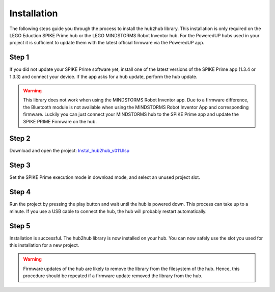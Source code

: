 .. _section_install:

############
Installation
############


The following steps guide you through the process to install the ``hub2hub`` library. This installation is only required on the LEGO Eduction SPIKE Prime hub or the LEGO MINDSTORMS Robot Inventor hub. For the PoweredUP hubs used in your project it is sufficient to update them with the latest official firmware via the PoweredUP app. 


Step 1
------

If you did not update your SPIKE Prime software yet, install one of the latest versions of the SPIKE Prime app (1.3.4 or 1.3.3) and connect your device. If the app asks for a hub update, perform the hub update.

.. warning::
	This library does not work when using the MINDSTORMS Robot Inventor app. Due to a firmware difference, the Bluetooth module is not available when using the MINDSTORMS Robot Inventor App and corresponding firmware. Luckily you can just connect your MINDSTORMS hub to the SPIKE Prime app and update the SPIKE PRIME Firmware on the hub.
	
Step 2
------

Download and open the project: `Instal_hub2hub_v011.llsp <https://github.com/NStrijbosch/hub2hub/blob/main/install/Install_hub2hub_v011.llsp?raw=true>`_

Step 3
------

Set the SPIKE Prime execution mode in download mode, and select an unused project slot.

.. image:: /images/app_download_mode.png
	:height: 200
	:alt: app download mode


Step 4
------

Run the project by pressing the play button and wait until the hub is powered down. This process can take up to a minute. If you use a USB cable to connect the hub, the hub will probably restart automatically.

.. image:: /images/app_run.png
	:height: 100
	:alt: app run
	
Step 5
------
Installation is successful. The hub2hub library is now installed on your hub. You can now safely use the slot you used for this installation for a new project.

.. warning::
	Firmware updates of the hub are likely to remove the library from the filesystem of the hub. Hence, this procedure should be repeated if a firmware update removed the library from the hub.

